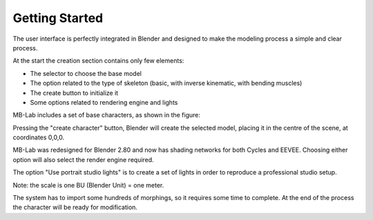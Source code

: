 Getting Started
===============

The user interface is perfectly integrated in Blender and designed to make the modeling process a simple and clear process.

.. image:: images/getting_started00.png

At the start the creation section contains only few elements:

* The selector to choose the base model
* The option related to the type of skeleton (basic, with inverse kinematic, with bending muscles)
* The create button to initialize it
* Some options related to rendering engine and lights

.. image:: images/getting_started01.png


MB-Lab includes a set of base characters, as shown in the figure:

.. image:: images/getting_started02.png


Pressing the "create character" button, Blender will create the selected model, placing it in the centre of the scene, at coordinates 0,0,0.

.. image:: images/getting_started03.png


MB-Lab was redesigned for Blender 2.80 and now has shading networks for both Cycles and EEVEE. Choosing either option will also select the render engine required.

The option "Use portrait studio lights" is to create a set of lights in order to reproduce a professional studio setup.

Note: the scale is one BU (Blender Unit) = one meter.

The system has to import some hundreds of morphings, so it requires some time to complete. At the end of the process the character will be ready for modification.
